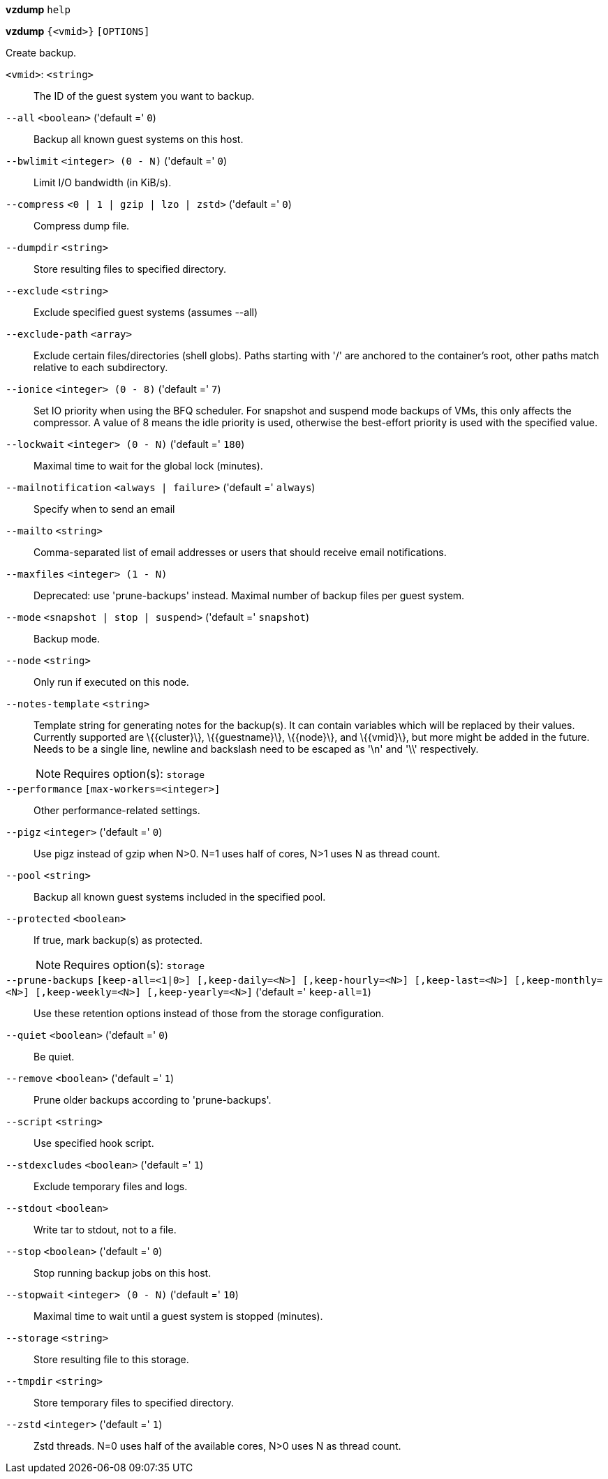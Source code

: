 *vzdump* `help`

*vzdump* `{<vmid>}` `[OPTIONS]`

Create backup.

`<vmid>`: `<string>` ::

The ID of the guest system you want to backup.

`--all` `<boolean>` ('default =' `0`)::

Backup all known guest systems on this host.

`--bwlimit` `<integer> (0 - N)` ('default =' `0`)::

Limit I/O bandwidth (in KiB/s).

`--compress` `<0 | 1 | gzip | lzo | zstd>` ('default =' `0`)::

Compress dump file.

`--dumpdir` `<string>` ::

Store resulting files to specified directory.

`--exclude` `<string>` ::

Exclude specified guest systems (assumes --all)

`--exclude-path` `<array>` ::

Exclude certain files/directories (shell globs). Paths starting with '/' are anchored to the container's root,  other paths match relative to each subdirectory.

`--ionice` `<integer> (0 - 8)` ('default =' `7`)::

Set IO priority when using the BFQ scheduler. For snapshot and suspend mode backups of VMs, this only affects the compressor. A value of 8 means the idle priority is used, otherwise the best-effort priority is used with the specified value.

`--lockwait` `<integer> (0 - N)` ('default =' `180`)::

Maximal time to wait for the global lock (minutes).

`--mailnotification` `<always | failure>` ('default =' `always`)::

Specify when to send an email

`--mailto` `<string>` ::

Comma-separated list of email addresses or users that should receive email notifications.

`--maxfiles` `<integer> (1 - N)` ::

Deprecated: use 'prune-backups' instead. Maximal number of backup files per guest system.

`--mode` `<snapshot | stop | suspend>` ('default =' `snapshot`)::

Backup mode.

`--node` `<string>` ::

Only run if executed on this node.

`--notes-template` `<string>` ::

Template string for generating notes for the backup(s). It can contain variables which will be replaced by their values. Currently supported are \{\{cluster\}\}, \{\{guestname\}\}, \{\{node\}\}, and \{\{vmid\}\}, but more might be added in the future. Needs to be a single line, newline and backslash need to be escaped as '\n' and '\\' respectively.
+
NOTE: Requires option(s): `storage`

`--performance` `[max-workers=<integer>]` ::

Other performance-related settings.

`--pigz` `<integer>` ('default =' `0`)::

Use pigz instead of gzip when N>0. N=1 uses half of cores, N>1 uses N as thread count.

`--pool` `<string>` ::

Backup all known guest systems included in the specified pool.

`--protected` `<boolean>` ::

If true, mark backup(s) as protected.
+
NOTE: Requires option(s): `storage`

`--prune-backups` `[keep-all=<1|0>] [,keep-daily=<N>] [,keep-hourly=<N>] [,keep-last=<N>] [,keep-monthly=<N>] [,keep-weekly=<N>] [,keep-yearly=<N>]` ('default =' `keep-all=1`)::

Use these retention options instead of those from the storage configuration.

`--quiet` `<boolean>` ('default =' `0`)::

Be quiet.

`--remove` `<boolean>` ('default =' `1`)::

Prune older backups according to 'prune-backups'.

`--script` `<string>` ::

Use specified hook script.

`--stdexcludes` `<boolean>` ('default =' `1`)::

Exclude temporary files and logs.

`--stdout` `<boolean>` ::

Write tar to stdout, not to a file.

`--stop` `<boolean>` ('default =' `0`)::

Stop running backup jobs on this host.

`--stopwait` `<integer> (0 - N)` ('default =' `10`)::

Maximal time to wait until a guest system is stopped (minutes).

`--storage` `<string>` ::

Store resulting file to this storage.

`--tmpdir` `<string>` ::

Store temporary files to specified directory.

`--zstd` `<integer>` ('default =' `1`)::

Zstd threads. N=0 uses half of the available cores, N>0 uses N as thread count.

